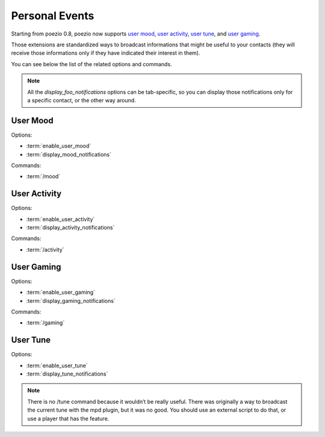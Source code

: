 Personal Events
===============

Starting from poezio 0.8, poezio now supports `user mood`_, `user activity`_,
`user tune`_, and `user gaming`_.

Those extensions are standardized ways to broadcast informations that might be
useful to your contacts (they will receive those informations only if they
have indicated their interest in them).

You can see below the list of the related options and commands.

.. note::

    All the *display_foo_notifications* options can be tab-specific, so you
    can display those notifications only for a specific contact, or the
    other way around.


User Mood
~~~~~~~~~

Options:

- :term:`enable_user_mood`
- :term:`display_mood_notifications`

Commands:

- :term:`/mood`

User Activity
~~~~~~~~~~~~~

Options:

- :term:`enable_user_activity`
- :term:`display_activity_notifications`

Commands:

- :term:`/activity`

User Gaming
~~~~~~~~~~~

Options:

- :term:`enable_user_gaming`
- :term:`display_gaming_notifications`

Commands:

- :term:`/gaming`

User Tune
~~~~~~~~~

Options:

- :term:`enable_user_tune`
- :term:`display_tune_notifications`

.. note::

    There is no /tune command because it wouldn’t be really useful.
    There was originally a way to broadcast the current tune with the
    mpd plugin, but it was no good. You should use an external script
    to do that, or use a player that has the feature.

.. _user mood: http://xmpp.org/extensions/xep-0107.html
.. _user tune: http://xmpp.org/extensions/xep-0118.html
.. _user gaming: http://xmpp.org/extensions/xep-0197.html
.. _user activity: http://xmpp.org/extensions/xep-0108.html
